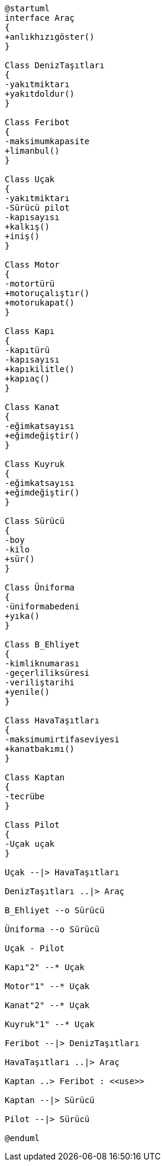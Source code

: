 [uml,file="umlClass3.png"]
----
@startuml
interface Araç
{
+anlıkhızıgöster()
}

Class DenizTaşıtları
{
-yakıtmiktarı
+yakıtdoldur()
}

Class Feribot
{
-maksimumkapasite
+limanbul()
}

Class Uçak
{
-yakıtmiktarı
-Sürücü pilot
-kapısayısı
+kalkış()
+iniş()
}

Class Motor
{
-motortürü
+motoruçalıştır()
+motorukapat()
}

Class Kapı
{
-kapıtürü
-kapısayısı
+kapıkilitle()
+kapıaç()
}

Class Kanat
{
-eğimkatsayısı
+eğimdeğiştir()
}

Class Kuyruk
{
-eğimkatsayısı
+eğimdeğiştir()
}

Class Sürücü
{
-boy
-kilo
+sür()
}

Class Üniforma
{
-üniformabedeni
+yıka()
}

Class B_Ehliyet
{
-kimliknumarası
-geçerliliksüresi
-veriliştarihi
+yenile()
}

Class HavaTaşıtları
{
-maksimumirtifaseviyesi
+kanatbakımı()
}

Class Kaptan
{
-tecrübe
}

Class Pilot
{
-Uçak uçak
}

Uçak --|> HavaTaşıtları

DenizTaşıtları ..|> Araç

B_Ehliyet --o Sürücü

Üniforma --o Sürücü

Uçak - Pilot

Kapı"2" --* Uçak

Motor"1" --* Uçak

Kanat"2" --* Uçak

Kuyruk"1" --* Uçak

Feribot --|> DenizTaşıtları

HavaTaşıtları ..|> Araç

Kaptan ..> Feribot : <<use>>

Kaptan --|> Sürücü

Pilot --|> Sürücü

@enduml
----
